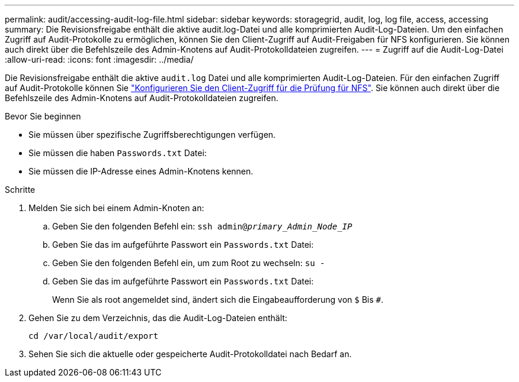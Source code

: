 ---
permalink: audit/accessing-audit-log-file.html 
sidebar: sidebar 
keywords: storagegrid, audit, log, log file, access, accessing 
summary: Die Revisionsfreigabe enthält die aktive audit.log-Datei und alle komprimierten Audit-Log-Dateien. Um den einfachen Zugriff auf Audit-Protokolle zu ermöglichen, können Sie den Client-Zugriff auf Audit-Freigaben für NFS konfigurieren. Sie können auch direkt über die Befehlszeile des Admin-Knotens auf Audit-Protokolldateien zugreifen. 
---
= Zugriff auf die Audit-Log-Datei
:allow-uri-read: 
:icons: font
:imagesdir: ../media/


[role="lead"]
Die Revisionsfreigabe enthält die aktive `audit.log` Datei und alle komprimierten Audit-Log-Dateien. Für den einfachen Zugriff auf Audit-Protokolle können Sie link:../admin/configuring-audit-client-access.html["Konfigurieren Sie den Client-Zugriff für die Prüfung für NFS"]. Sie können auch direkt über die Befehlszeile des Admin-Knotens auf Audit-Protokolldateien zugreifen.

.Bevor Sie beginnen
* Sie müssen über spezifische Zugriffsberechtigungen verfügen.
* Sie müssen die haben `Passwords.txt` Datei:
* Sie müssen die IP-Adresse eines Admin-Knotens kennen.


.Schritte
. Melden Sie sich bei einem Admin-Knoten an:
+
.. Geben Sie den folgenden Befehl ein: `ssh admin@_primary_Admin_Node_IP_`
.. Geben Sie das im aufgeführte Passwort ein `Passwords.txt` Datei:
.. Geben Sie den folgenden Befehl ein, um zum Root zu wechseln: `su -`
.. Geben Sie das im aufgeführte Passwort ein `Passwords.txt` Datei:
+
Wenn Sie als root angemeldet sind, ändert sich die Eingabeaufforderung von `$` Bis `#`.



. Gehen Sie zu dem Verzeichnis, das die Audit-Log-Dateien enthält:
+
`cd /var/local/audit/export`

. Sehen Sie sich die aktuelle oder gespeicherte Audit-Protokolldatei nach Bedarf an.

